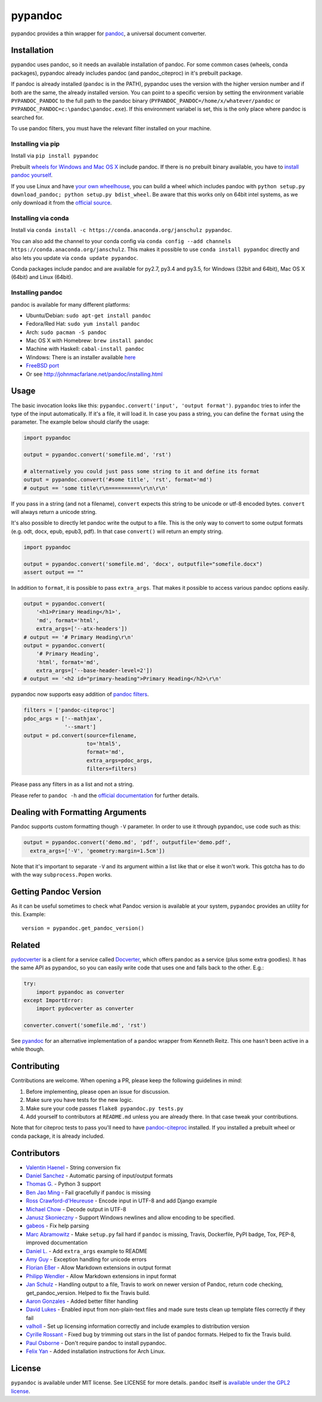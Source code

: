 pypandoc
========

|Build Status| |PyPI version| |conda version|

pypandoc provides a thin wrapper for
`pandoc <http://johnmacfarlane.net/pandoc/>`__, a universal document
converter.

Installation
------------

pypandoc uses pandoc, so it needs an available installation of pandoc.
For some common cases (wheels, conda packages), pypandoc already
includes pandoc (and pandoc\_citeproc) in it's prebuilt package.

If pandoc is already installed (``pandoc`` is in the PATH), pypandoc
uses the version with the higher version number and if both are the
same, the already installed version. You can point to a specific version
by setting the environment variable ``PYPANDOC_PANDOC`` to the full path
to the pandoc binary (``PYPANDOC_PANDOC=/home/x/whatever/pandoc`` or
``PYPANDOC_PANDOC=c:\pandoc\pandoc.exe``). If this environment variabel
is set, this is the only place where pandoc is searched for.

To use pandoc filters, you must have the relevant filter installed on
your machine.

Installing via pip
~~~~~~~~~~~~~~~~~~

Install via ``pip install pypandoc``

Prebuilt `wheels for Windows and Mac OS
X <https://pypi.python.org/pypi/pypandoc/>`__ include pandoc. If there
is no prebuilt binary available, you have to `install pandoc
yourself <#installing-pandoc>`__.

If you use Linux and have `your own
wheelhouse <http://wheel.readthedocs.org/en/latest/#usage>`__, you can
build a wheel which includes pandoc with
``python setup.py download_pandoc; python setup.py bdist_wheel``. Be
aware that this works only on 64bit intel systems, as we only download
it from the `official
source <https://github.com/jgm/pandoc/releases>`__.

Installing via conda
~~~~~~~~~~~~~~~~~~~~

Install via
``conda install -c https://conda.anaconda.org/janschulz pypandoc``.

You can also add the channel to your conda config via
``conda config --add channels https://conda.anaconda.org/janschulz``.
This makes it possible to use ``conda install pypandoc`` directly and
also lets you update via ``conda update pypandoc``.

Conda packages include pandoc and are available for py2.7, py3.4 and
py3.5, for Windows (32bit and 64bit), Mac OS X (64bit) and Linux
(64bit).

Installing pandoc
~~~~~~~~~~~~~~~~~

pandoc is available for many different platforms:

-  Ubuntu/Debian: ``sudo apt-get install pandoc``
-  Fedora/Red Hat: ``sudo yum install pandoc``
-  Arch: ``sudo pacman -S pandoc``
-  Mac OS X with Homebrew: ``brew install pandoc``
-  Machine with Haskell: ``cabal-install pandoc``
-  Windows: There is an installer available
   `here <http://johnmacfarlane.net/pandoc/installing.html>`__
-  `FreeBSD port <http://www.freshports.org/textproc/pandoc/>`__
-  Or see http://johnmacfarlane.net/pandoc/installing.html

Usage
-----

The basic invocation looks like this:
``pypandoc.convert('input', 'output format')``. ``pypandoc`` tries to
infer the type of the input automatically. If it's a file, it will load
it. In case you pass a string, you can define the ``format`` using the
parameter. The example below should clarify the usage:

.. code:: python

    import pypandoc

    output = pypandoc.convert('somefile.md', 'rst')

    # alternatively you could just pass some string to it and define its format
    output = pypandoc.convert('#some title', 'rst', format='md')
    # output == 'some title\r\n==========\r\n\r\n'

If you pass in a string (and not a filename), ``convert`` expects this
string to be unicode or utf-8 encoded bytes. ``convert`` will always
return a unicode string.

It's also possible to directly let pandoc write the output to a file.
This is the only way to convert to some output formats (e.g. odt, docx,
epub, epub3, pdf). In that case ``convert()`` will return an empty
string.

.. code:: python

    import pypandoc

    output = pypandoc.convert('somefile.md', 'docx', outputfile="somefile.docx")
    assert output == ""

In addition to ``format``, it is possible to pass ``extra_args``. That
makes it possible to access various pandoc options easily.

.. code:: python

    output = pypandoc.convert(
        '<h1>Primary Heading</h1>',
        'md', format='html',
        extra_args=['--atx-headers'])
    # output == '# Primary Heading\r\n'
    output = pypandoc.convert(
        '# Primary Heading',
        'html', format='md',
        extra_args=['--base-header-level=2'])
    # output == '<h2 id="primary-heading">Primary Heading</h2>\r\n'

pypandoc now supports easy addition of `pandoc
filters <http://johnmacfarlane.net/pandoc/scripting.html>`__.

.. code:: python

    filters = ['pandoc-citeproc']
    pdoc_args = ['--mathjax',
                 '--smart']
    output = pd.convert(source=filename,
                        to='html5',
                        format='md',
                        extra_args=pdoc_args,
                        filters=filters)

Please pass any filters in as a list and not a string.

Please refer to ``pandoc -h`` and the `official
documentation <http://johnmacfarlane.net/pandoc/README.html>`__ for
further details.

Dealing with Formatting Arguments
---------------------------------

Pandoc supports custom formatting though ``-V`` parameter. In order to
use it through pypandoc, use code such as this:

.. code:: python

    output = pypandoc.convert('demo.md', 'pdf', outputfile='demo.pdf',
      extra_args=['-V', 'geometry:margin=1.5cm'])

Note that it's important to separate ``-V`` and its argument within a
list like that or else it won't work. This gotcha has to do with the way
``subprocess.Popen`` works.

Getting Pandoc Version
----------------------

As it can be useful sometimes to check what Pandoc version is available
at your system, ``pypandoc`` provides an utility for this. Example:

::

    version = pypandoc.get_pandoc_version()

Related
-------

`pydocverter <https://github.com/msabramo/pydocverter>`__ is a client
for a service called `Docverter <http://www.docverter.com/>`__, which
offers pandoc as a service (plus some extra goodies). It has the same
API as pypandoc, so you can easily write code that uses one and falls
back to the other. E.g.:

.. code:: python

    try:
        import pypandoc as converter
    except ImportError:
        import pydocverter as converter

    converter.convert('somefile.md', 'rst')

See `pyandoc <http://pypi.python.org/pypi/pyandoc/>`__ for an
alternative implementation of a pandoc wrapper from Kenneth Reitz. This
one hasn't been active in a while though.

Contributing
------------

Contributions are welcome. When opening a PR, please keep the following
guidelines in mind:

1. Before implementing, please open an issue for discussion.
2. Make sure you have tests for the new logic.
3. Make sure your code passes ``flake8 pypandoc.py tests.py``
4. Add yourself to contributors at ``README.md`` unless you are already
   there. In that case tweak your contributions.

Note that for citeproc tests to pass you'll need to have
`pandoc-citeproc <https://github.com/jgm/pandoc-citeproc>`__ installed.
If you installed a prebuilt wheel or conda package, it is already
included.

Contributors
------------

-  `Valentin Haenel <https://github.com/esc>`__ - String conversion fix
-  `Daniel Sanchez <https://github.com/ErunamoJAZZ>`__ - Automatic
   parsing of input/output formats
-  `Thomas G. <https://github.com/coldfix>`__ - Python 3 support
-  `Ben Jao Ming <https://github.com/benjaoming>`__ - Fail gracefully if
   ``pandoc`` is missing
-  `Ross Crawford-d'Heureuse <http://github.com/rosscdh>`__ - Encode
   input in UTF-8 and add Django example
-  `Michael Chow <https://github.com/machow>`__ - Decode output in UTF-8
-  `Janusz Skonieczny <https://github.com/wooyek>`__ - Support Windows
   newlines and allow encoding to be specified.
-  `gabeos <https://github.com/gabeos>`__ - Fix help parsing
-  `Marc Abramowitz <https://github.com/msabramo>`__ - Make ``setup.py``
   fail hard if ``pandoc`` is missing, Travis, Dockerfile, PyPI badge,
   Tox, PEP-8, improved documentation
-  `Daniel L. <https://github.com/mcktrtl>`__ - Add ``extra_args``
   example to README
-  `Amy Guy <https://github.com/rhiaro>`__ - Exception handling for
   unicode errors
-  `Florian Eßer <https://github.com/flesser>`__ - Allow Markdown
   extensions in output format
-  `Philipp Wendler <https://github.com/PhilippWendler>`__ - Allow
   Markdown extensions in input format
-  `Jan Schulz <https://github.com/JanSchulz>`__ - Handling output to a
   file, Travis to work on newer version of Pandoc, return code
   checking, get\_pandoc\_version. Helped to fix the Travis build.
-  `Aaron Gonzales <https://github.com/xysmas>`__ - Added better filter
   handling
-  `David Lukes <https://github.com/dlukes>`__ - Enabled input from
   non-plain-text files and made sure tests clean up template files
   correctly if they fail
-  `valholl <https://github.com/valholl>`__ - Set up licensing
   information correctly and include examples to distribution version
-  `Cyrille Rossant <https://github.com/rossant>`__ - Fixed bug by
   trimming out stars in the list of pandoc formats. Helped to fix the
   Travis build.
-  `Paul Osborne <https://github.com/posborne>`__ - Don't require pandoc
   to install pypandoc.
-  `Felix Yan <https://github.com/felixonmars>`__ - Added installation
   instructions for Arch Linux.

License
-------

``pypandoc`` is available under MIT license. See LICENSE for more
details. ``pandoc`` itself is `available under the GPL2
license <https://github.com/jgm/pandoc/blob/master/COPYING>`__.

.. |Build Status| image:: https://travis-ci.org/bebraw/pypandoc.svg?branch=master
   :target: https://travis-ci.org/bebraw/pypandoc
.. |PyPI version| image:: https://badge.fury.io/py/pypandoc.svg
   :target: https://pypi.python.org/pypi/pypandoc/
.. |conda version| image:: https://anaconda.org/janschulz/pypandoc/badges/version.svg
   :target: https://anaconda.org/janschulz/pypandoc/



